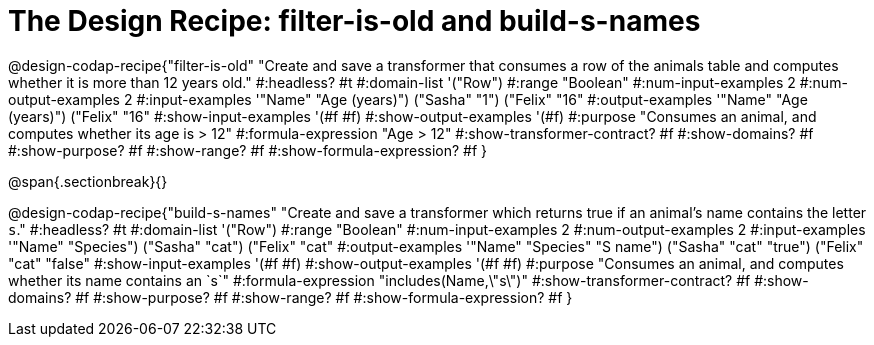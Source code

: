 = The Design Recipe: filter-is-old and build-s-names

@design-codap-recipe{"filter-is-old"
  "Create and save a transformer that consumes a row of the animals table and computes whether it is more than 12 years old."
#:headless? #t
#:domain-list '("Row")
#:range "Boolean"
#:num-input-examples 2
#:num-output-examples 2
#:input-examples '(("Name" "Age (years)") ("Sasha" "1") ("Felix" "16"))
#:output-examples '(("Name" "Age (years)") ("Felix" "16"))
#:show-input-examples '(#f #f)
#:show-output-examples '(#f)
#:purpose "Consumes an animal, and computes whether its age is > 12"
#:formula-expression "Age > 12"
#:show-transformer-contract? #f
#:show-domains? #f
#:show-purpose? #f
#:show-range? #f
#:show-formula-expression? #f
}


@span{.sectionbreak}{}


@design-codap-recipe{"build-s-names"
  "Create and save a transformer which returns true if an animal’s name contains the letter `s`."
#:headless? #t
#:domain-list '("Row")
#:range "Boolean"
#:num-input-examples 2
#:num-output-examples 2
#:input-examples '(("Name" "Species") ("Sasha" "cat") ("Felix" "cat"))
#:output-examples '(("Name" "Species" "S name") ("Sasha" "cat" "true") ("Felix" "cat" "false"))
#:show-input-examples '(#f #f)
#:show-output-examples '(#f #f)
#:purpose "Consumes an animal, and computes whether its name contains an `s`"
#:formula-expression "includes(Name,\"s\")"
#:show-transformer-contract? #f
#:show-domains? #f
#:show-purpose? #f
#:show-range? #f
#:show-formula-expression? #f
}

